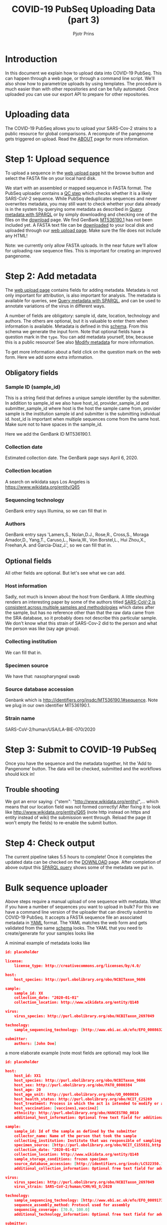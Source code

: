#+TITLE: COVID-19 PubSeq Uploading Data (part 3)
#+AUTHOR: Pjotr Prins
# C-c C-e h h   publish
# C-c !         insert date (use . for active agenda, C-u C-c ! for date, C-u C-c . for time)
# C-c C-t       task rotate

#+HTML_HEAD: <link rel="Blog stylesheet" type="text/css" href="blog.css" />
#+OPTIONS: ^:nil

* Introduction

In this document we explain how to upload data into COVID-19 PubSeq.
This can happen through a web page, or through a command line
script. We'll also show how to parametrize uploads by using templates.
The procedure is much easier than with other repositories and can be
fully automated. Once uploaded you can use our export API to prepare
for other repositories.


* Table of Contents                                                     :TOC:noexport:
 - [[#introduction][Introduction]]
 - [[#uploading-data][Uploading data]]
 - [[#step-1-upload-sequence][Step 1: Upload sequence]]
 - [[#step-2-add-metadata][Step 2: Add metadata]]
   - [[#obligatory-fields][Obligatory fields]]
   - [[#optional-fields][Optional fields]]
 - [[#step-3-submit-to-covid-19-pubseq][Step 3: Submit to COVID-19 PubSeq]]
   - [[#trouble-shooting][Trouble shooting]]
 - [[#step-4-check-output][Step 4: Check output]]
 - [[#bulk-sequence-uploader][Bulk sequence uploader]]
   - [[#run-the-uploader-cli][Run the uploader (CLI)]]
   - [[#example-uploading-bulk-genbank-sequences][Example: uploading bulk GenBank sequences]]
   - [[#example-preparing-metadata][Example: preparing metadata]]

* Uploading data

The COVID-19 PubSeq allows you to upload your SARS-Cov-2 strains to a
public resource for global comparisons. A recompute of the pangenome
gets triggered on upload. Read the [[./about][ABOUT]] page for more information.

* Step 1: Upload sequence

To upload a sequence in the [[http://covid19.genenetwork.org/][web upload page]] hit the browse button and
select the FASTA file on your local hard disk.

We start with an assembled or mapped sequence in FASTA format. The
PubSeq uploader contains a [[https://github.com/arvados/bh20-seq-resource/blob/master/bh20sequploader/qc_fasta.py][QC step]] which checks whether it is a likely
SARS-CoV-2 sequence. While PubSeq deduplicates sequences and never
overwrites metadata, you may still want to check whether your data
already is in the system by querying some metadata as described in
[[./blog?id=using-covid-19-pubseq-part1][Query metadata with SPARQL]] or by simply downloading and checking one
of the files on the [[./download][download]] page. We find GenBank [[https://www.ncbi.nlm.nih.gov/nuccore/MT536190][MT536190.1]] has not
been included yet. A FASTA text file can be [[https://www.ncbi.nlm.nih.gov/nuccore/MT536190.1?report=fasta&log$=seqview&format=text][downloaded]] to your local
disk and uploaded through our [[./][web upload page]]. Make sure the file does
not include any HTML!

Note: we currently only allow FASTA uploads. In the near future we'll
allow for uploading raw sequence files. This is important for creating
an improved pangenome.

* Step 2: Add metadata

The [[./][web upload page]] contains fields for adding metadata. Metadata is
not only important for attribution, is also important for
analysis. The metadata is available for queries, see [[./blog?id=using-covid-19-pubseq-part1][Query metadata
with SPARQL]], and can be used to annotate variations of the virus in
different ways.

A number of fields are obligatory: sample id, date, location,
technology and authors. The others are optional, but it is valuable to
enter them when information is available. Metadata is defined in this
[[https://github.com/arvados/bh20-seq-resource/blob/master/bh20sequploader/bh20seq-schema.yml][schema]]. From this schema we generate the input form. Note that
optional fields have a question mark in the ~type~. You can add
metadata yourself, btw, because this is a public resource! See also
[[./blog?id=using-covid-19-pubseq-part5][Modify metadata]] for more information.

To get more information about a field click on the question mark on
the web form. Here we add some extra information.

** Obligatory fields

*** Sample ID (sample_id)

This is a string field that defines a unique sample identifier by the
submitter. In addition to sample_id we also have host_id,
provider_sample_id and submitter_sample_id where host is the host the
sample came from, provider sample is the institution sample id and
submitter is the submitting individual id. host_id is important when
multiple sequences come from the same host. Make sure not to have
spaces in the sample_id.

Here we add the GenBank ID MT536190.1.

*** Collection date

Estimated collection date. The GenBank page says April 6, 2020.

*** Collection location

A search on wikidata says Los Angeles is
https://www.wikidata.org/entity/Q65

*** Sequencing technology

GenBank entry says Illumina, so we can fill that in

*** Authors

GenBank entry says 'Lamers,S., Nolan,D.J., Rose,R., Cross,S., Moraga
Amador,D., Yang,T., Caruso,L., Navia,W., Von Borstel,L., Hui Zhou,X.,
Freehan,A. and Garcia-Diaz,J.', so we can fill that in.

** Optional fields

All other fields are optional. But let's see what we can add.

*** Host information

Sadly, not much is known about the host from GenBank. A little
sleuthing renders an interesting paper by some of the authors titled
[[https://www.medrxiv.org/content/10.1101/2020.04.24.20078691v1][SARS-CoV-2 is consistent across multiple samples and methodologies]]
which dates after the sample, but has no reference other than that the
raw data came from the SRA database, so it probably does not describe
this particular sample. We don't know what this strain of SARS-Cov-2
did to the person and what the person was like (say age group).

*** Collecting institution

We can fill that in.

*** Specimen source

We have that: nasopharyngeal swab

*** Source database accession

Genbank which is http://identifiers.org/insdc/MT536190.1#sequence.
Note we plug in our own identifier MT536190.1.

*** Strain name

SARS-CoV-2/human/USA/LA-BIE-070/2020

* Step 3: Submit to COVID-19 PubSeq

Once you have the sequence and the metadata together, hit
the 'Add to Pangenome' button. The data will be checked,
submitted and the workflows should kick in!


** Trouble shooting

We got an error saying: {"stem": "http://www.wikidata.org/entity/",...
which means that our location field was not formed correctly!  After
fixing it to look like http://www.wikidata.org/entity/Q65 (note http
instead on https and entity instead of wiki) the submission went
through. Reload the page (it won't empty the fields) to re-enable the
submit button.

* Step 4: Check output

The current pipeline takes 5.5 hours to complete! Once it completes
the updated data can be checked on the [[./download][DOWNLOAD]] page. After completion
of above output this [[http://sparql.genenetwork.org/sparql/?default-graph-uri=&query=PREFIX+pubseq%3A+%3Chttp%3A%2F%2Fbiohackathon.org%2Fbh20-seq-schema%23MainSchema%2F%3E%0D%0APREFIX+sio%3A+%3Chttp%3A%2F%2Fsemanticscience.org%2Fresource%2F%3E%0D%0Aselect+distinct+%3Fsample+%3Fp+%3Fo%0D%0A%7B%0D%0A+++%3Fsample+sio%3ASIO_000115+%22MT536190.1%22+.%0D%0A+++%3Fsample+%3Fp+%3Fo+.%0D%0A%7D&format=text%2Fhtml&timeout=0&debug=on&run=+Run+Query+][SPARQL query]] shows some of the metadata we put
in.

* Bulk sequence uploader

Above steps require a manual upload of one sequence with metadata.
What if you have a number of sequences you want to upload in bulk?
For this we have a command line version of the uploader that can
directly submit to COVID-19 PubSeq. It accepts a FASTA sequence
file an associated metadata in [[https://github.com/arvados/bh20-seq-resource/blob/master/example/maximum_metadata_example.yaml][YAML]] format. The YAML matches
the web form and gets validated from the same [[https://github.com/arvados/bh20-seq-resource/blob/master/bh20sequploader/bh20seq-schema.yml][schema]] looks. The YAML
that you need to create/generate for your samples looks like

A minimal example of metadata looks like

#+begin_src json
  id: placeholder

  license:
      license_type: http://creativecommons.org/licenses/by/4.0/

  host:
      host_species: http://purl.obolibrary.org/obo/NCBITaxon_9606

  sample:
      sample_id: XX
      collection_date: "2020-01-01"
      collection_location: http://www.wikidata.org/entity/Q148

  virus:
      virus_species: http://purl.obolibrary.org/obo/NCBITaxon_2697049

  technology:
      sample_sequencing_technology: [http://www.ebi.ac.uk/efo/EFO_0008632]

  submitter:
      authors: [John Doe]
#+end_src

a more elaborate example (note most fields are optional) may look like

#+begin_src json
  id: placeholder

  host:
      host_id: XX1
      host_species: http://purl.obolibrary.org/obo/NCBITaxon_9606
      host_sex: http://purl.obolibrary.org/obo/PATO_0000384
      host_age: 20
      host_age_unit: http://purl.obolibrary.org/obo/UO_0000036
      host_health_status: http://purl.obolibrary.org/obo/NCIT_C25269
      host_treatment: Process in which the act is intended to modify or alter host status (Compounds)
      host_vaccination: [vaccines1,vaccine2]
      ethnicity: http://purl.obolibrary.org/obo/HANCESTRO_0010
      additional_host_information: Optional free text field for additional information

  sample:
      sample_id: Id of the sample as defined by the submitter
      collector_name: Name of the person that took the sample
      collecting_institution: Institute that was responsible of sampling
      specimen_source: [http://purl.obolibrary.org/obo/NCIT_C155831,http://purl.obolibrary.org/obo/NCIT_C155835]
      collection_date: "2020-01-01"
      collection_location: http://www.wikidata.org/entity/Q148
      sample_storage_conditions: frozen specimen
      source_database_accession: [http://identifiers.org/insdc/LC522350.1#sequence]
      additional_collection_information: Optional free text field for additional information

  virus:
      virus_species: http://purl.obolibrary.org/obo/NCBITaxon_2697049
      virus_strain: SARS-CoV-2/human/CHN/HS_8/2020

  technology:
      sample_sequencing_technology: [http://www.ebi.ac.uk/efo/EFO_0009173,http://www.ebi.ac.uk/efo/EFO_0009173]
      sequence_assembly_method: Protocol used for assembly
      sequencing_coverage: [70.0, 100.0]
      additional_technology_information: Optional free text field for additional information

  submitter:
      authors: [John Doe, Joe Boe, Jonny Oe]
      submitter_name: [John Doe]
      submitter_address: John Doe's address
      originating_lab: John Doe kitchen
      lab_address: John Doe's address
      provider_sample_id: XXX1
      submitter_sample_id: XXX2
      publication: PMID00001113
      submitter_orcid: [https://orcid.org/0000-0000-0000-0000,https://orcid.org/0000-0000-0000-0001]
      additional_submitter_information: Optional free text field for additional information
#+end_src

more metadata is yummy when stored in RDF. [[https://yummydata.org/][Yummydata]] is useful to a wider community. Note
that many of the terms in above example are URIs, such as
host_species: http://purl.obolibrary.org/obo/NCBITaxon_9606.  We use
web ontologies for these to make the data less ambiguous and more
FAIR. Check out the option fields as defined in the schema. If it is not listed
a little bit of web searching may be required or [[./contact][contact]] us.

** Run the uploader (CLI)

Installing with pip you should be
able to run

: bh20sequploader sequence.fasta metadata.yaml

Alternatively the script can be installed from [[https://github.com/arvados/bh20-seq-resource#installation][github]]. Run on the
command line

: python3 bh20sequploader/main.py example/sequence.fasta example/maximum_metadata_example.yaml

after installing dependencies (also described in [[https://github.com/arvados/bh20-seq-resource/blob/master/doc/INSTALL.md][INSTALL]] with the GNU
Guix package manager). The ~--help~ shows

#+begin_src sh
Entering sequence uploader
usage: main.py [-h] [--validate] [--skip-qc] [--trusted] metadata sequence_p1 [sequence_p2]

Upload SARS-CoV-19 sequences for analysis

positional arguments:
  metadata     sequence metadata json
  sequence_p1  sequence FASTA/FASTQ
  sequence_p2  sequence FASTQ pair

optional arguments:
  -h, --help   show this help message and exit
  --validate   Dry run, validate only
  --skip-qc    Skip local qc check
  --trusted    Trust local validation and add directly to validated project
#+end_src

The web interface using this exact same script so it should just work
(TM).


** Example: uploading bulk GenBank sequences

We also use above script to bulk upload GenBank sequences with a [[https://github.com/arvados/bh20-seq-resource/blob/master/scripts/download_genbank_data/from_genbank_to_fasta_and_yaml.py][FASTA
and YAML]] extractor specific for GenBank. This means that the steps we
took above for uploading a GenBank sequence are already automated.

The steps are: from the
~bh20-seq-resource/scripts/download_genbank_data/~ directory using the
[[https://github.com/arvados/bh20-seq-resource/tree/master/scripts/download_genbank_data][from_genbank_to_fasta_and_yaml.py]] script:

#+BEGIN_SRC sh
python3 from_genbank_to_fasta_and_yaml.py
dir_fasta_and_yaml=~/bh20-seq-resource/scripts/download_genbank_data/fasta_and_yaml
ls $dir_fasta_and_yaml/*.yaml | while read path_code_yaml; do
   path_code_fasta=${path_code_yaml%.*}.fasta
   bh20-seq-uploader --skip-qc $path_code_yaml $path_code_fasta
done
#+END_SRC


** Example: preparing metadata

Usually, metadata are available in a tabular format, such as
spreadsheets. As an example, we provide a script [[https://github.com/arvados/bh20-seq-resource/tree/master/scripts/esr_samples][esr_samples.py]] to
show you how to parse your metadata in YAML files ready for the
upload. To execute the script, go in the
~bh20-seq-resource/scripts/esr_samples and execute

#+BEGIN_SRC sh
python3 esr_samples.py
#+END_SRC

You will find the YAML files in the `yaml` folder which will be
created in the same directory.

In the example we use Python pandas to read the spreadsheet into a
tabular structure. Next we use a [[https://github.com/arvados/bh20-seq-resource/blob/master/scripts/esr_samples/template.yaml][template.yaml]] file that gets filled
in by ~esr_samples.py~ so we get a metadata YAML file for each sample.

Next run the earlier CLI uploader for each YAML and FASTA combination.
It can't be much easier than this. For ESR we uploaded a batch of 600
sequences this way writing a few lines of Python [[https://github.com/arvados/bh20-seq-resource/blob/master/scripts/esr_samples/esr_samples.py][code]]. See [[http://covid19.genenetwork.org/resource/20VR0995][example]].
